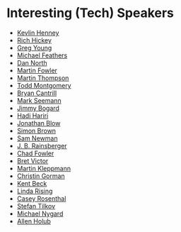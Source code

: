 #+STARTUP: showall
#+LINK: search https://www.youtube.com/results?search_query=%s

* Interesting (Tech) Speakers

- [[search:Kevlin%20Henney][Kevlin Henney]]
- [[search:Rich%20Hickey][Rich Hickey]]
- [[search:Greg%20Young][Greg Young]]
- [[search:Michael%20Feathers][Michael Feathers]]
- [[search:Dan%20North][Dan North]]
- [[search:Martin%20Fowler][Martin Fowler]]
- [[search:Martin%20Thompson][Martin Thompson]]
- [[search:Todd%20Montgomery][Todd Montgomery]]
- [[search:Bryan%20Cantrill][Bryan Cantrill]]
- [[search:Mark%20Seemann][Mark Seemann]]
- [[search:Jimmy%20Bogard][Jimmy Bogard]]
- [[search:Hadi%20Hariri][Hadi Hariri]]
- [[search:Jonathan%20Blow][Jonathan Blow]]
- [[search:Simon%20Brown][Simon Brown]]
- [[search:Sam%20Newman][Sam Newman]]
- [[search:J.%20B.%20Rainsberger][J. B. Rainsberger]]
- [[search:Chad%20Fowler][Chad Fowler]]
- [[search:Bret Victor][Bret Victor]]
- [[search:Martin Kleppmann][Martin Kleppmann]]
- [[search:Christin Gorman][Christin Gorman]]
- [[search:Kent Beck][Kent Beck]]
- [[search:Linda Rising][Linda Rising]]
- [[search:Casey Rosenthal][Casey Rosenthal]]
- [[search:Stefan Tilkov][Stefan Tilkov]]
- [[search:Michael Nygard][Michael Nygard]]
- [[search:Allen Holub][Allen Holub]]
